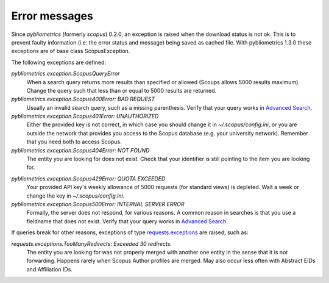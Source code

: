 Error messages
~~~~~~~~~~~~~~

Since `pybliometrics` (formerly `scopus`) 0.2.0, an exception is raised when the download status is not ok.  This is to prevent faulty information (i.e. the error status and message) being saved as cached file.  With pybliometrics 1.3.0 these exceptions are of base class ScopusException.

The following exceptions are defined:

`pybliometrics.exception.ScopusQueryError`
    When a search query returns more results than specified or allowed (Scoups allows 5000 results maximum).  Change the query such that less than or equal to 5000 results are returned.

`pybliometrics.exception.Scopus400Error: BAD REQUEST`
    Usually an invalid search query, such as a missing parenthesis.  Verify that your query works in `Advanced Search <https://www.scopus.com/search/form.uri?display=advanced>`_.

`pybliometrics.exception.Scopus401Error: UNAUTHORIZED`
    Either the provided key is not correct, in which case you should change it in `~/.scopus/config.ini`, or you are outside the network that provides you access to the Scopus database (e.g. your university network).  Remember that you need both to access Scopus.

`pybliometrics.exception.Scopus404Error: NOT FOUND`
    The entity you are looking for does not exist.  Check that your identifier is still pointing to the item you are looking for.

.. _Scopus429Error:

`pybliometrics.exception.Scopus429Error: QUOTA EXCEEDED`
    Your provided API key's weekly allowance of 5000 requests (for standard views) is depleted.  Wait a week or change the key in `~/.scopus/config.ini`.

`pybliometrics.exception.Scopus500Error: INTERNAL SERVER ERROR`
    Formally, the server does not respond, for various reasons.  A common reason in searches is that you use a fieldname that does not exist.  Verify that your query works in `Advanced Search <https://www.scopus.com/search/form.uri?display=advanced>`_.

If queries break for other reasons, exceptions of type `requests.exceptions <http://docs.python-requests.org/en/master/api/#requests.RequestException>`_ are raised, such as:

`requests.exceptions.TooManyRedirects: Exceeded 30 redirects.`
    The entity you are looking for was not properly merged with another one entity in the sense that it is not forwarding.  Happens rarely when Scopus Author profiles are merged.  May also occur less often with Abstract EIDs and Affiliation IDs.
